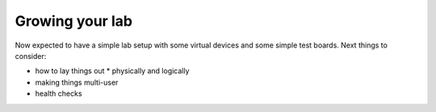 .. _growing_your_lab:

Growing your lab
****************

Now expected to have a simple lab setup with some virtual devices and
some simple test boards. Next things to consider:

* how to lay things out
  * physically and logically
* making things multi-user
* health checks
